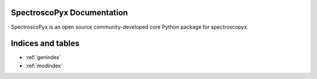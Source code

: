 SpectroscoPyx Documentation
======================

SpectroscoPyx is an open source community-developed core Python package for
spectroscopyx.


Indices and tables
==================

* :ref:`genindex`
* :ref:`modindex`
